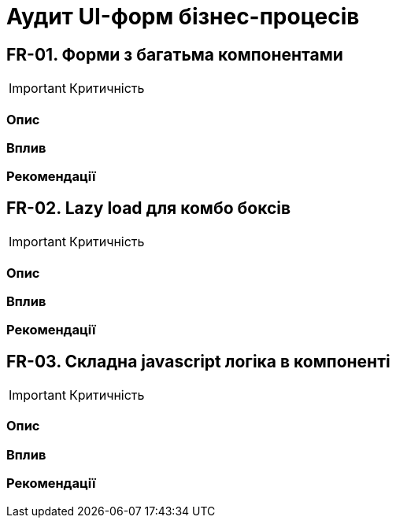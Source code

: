 = Аудит UI-форм бізнес-процесів

== FR-01. Форми з багатьма компонентами

IMPORTANT: Критичність

=== Опис

=== Вплив

=== Рекомендації

== FR-02. Lazy load для комбо боксів

IMPORTANT: Критичність

=== Опис

=== Вплив

=== Рекомендації

== FR-03. Складна javascript логіка в компоненті

IMPORTANT: Критичність

=== Опис

=== Вплив

=== Рекомендації